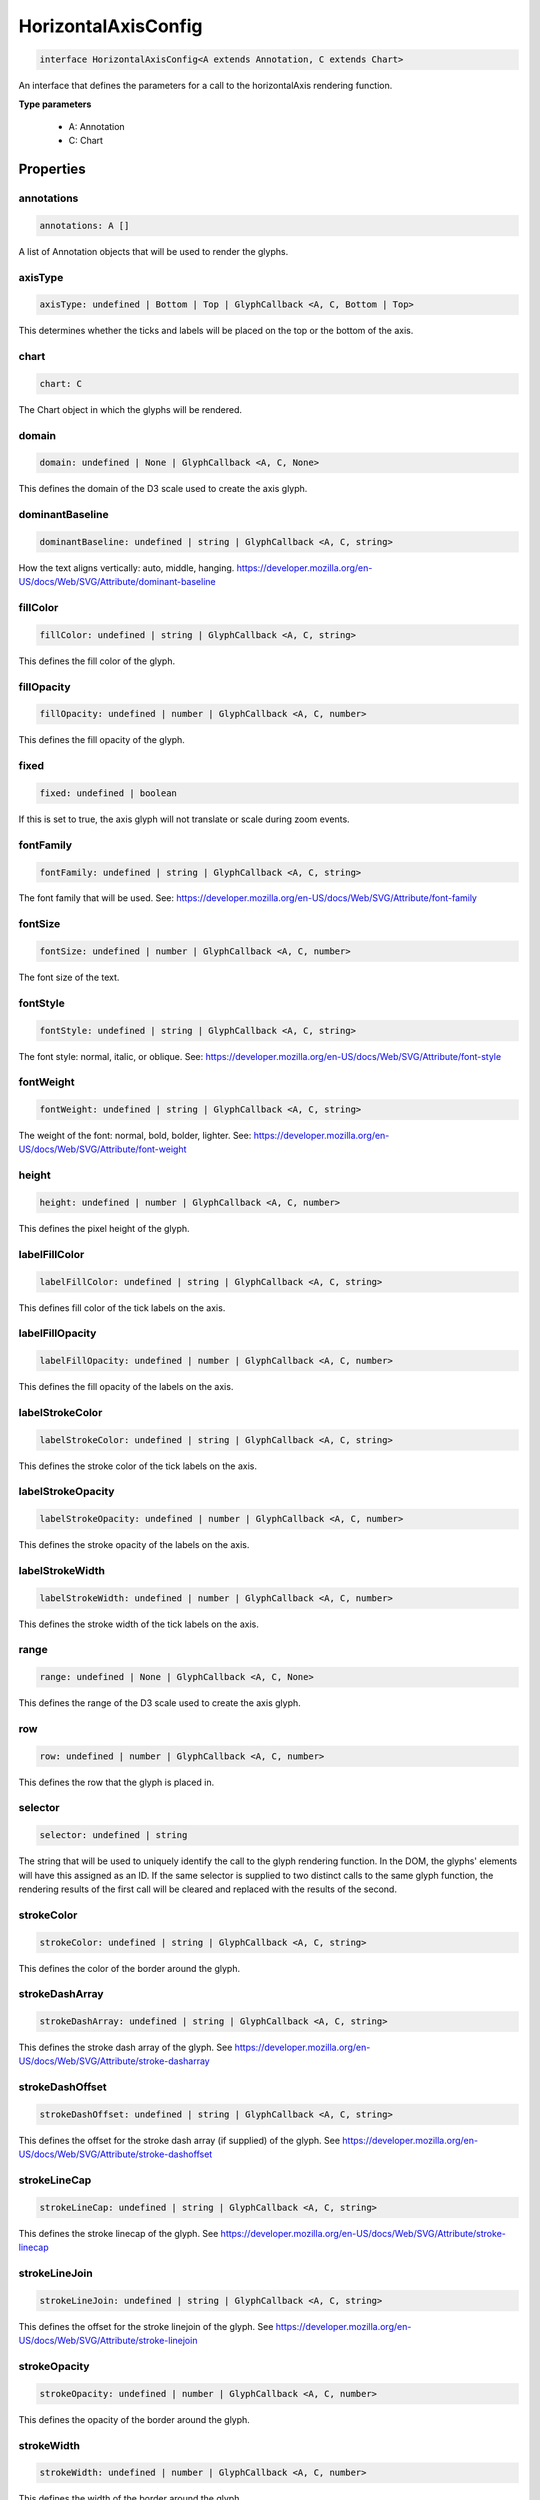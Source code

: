 .. role:: trst-class
.. role:: trst-interface
.. role:: trst-function
.. role:: trst-property
.. role:: trst-property-desc
.. role:: trst-method
.. role:: trst-method-desc
.. role:: trst-parameter
.. role:: trst-type
.. role:: trst-type-parameter

.. _HorizontalAxisConfig:

:trst-class:`HorizontalAxisConfig`
==================================

.. container:: collapsible

  .. code-block:: typescript

    interface HorizontalAxisConfig<A extends Annotation, C extends Chart>

.. container:: content

  An interface that defines the parameters for a call to the horizontalAxis rendering function.

  **Type parameters**

    - A: Annotation
    - C: Chart

Properties
----------

annotations
***********

.. container:: collapsible

  .. code-block:: typescript

    annotations: A []

.. container:: content

  A list of Annotation objects that will be used to render the glyphs.

axisType
********

.. container:: collapsible

  .. code-block:: typescript

    axisType: undefined | Bottom | Top | GlyphCallback <A, C, Bottom | Top>

.. container:: content

  This determines whether the ticks and labels will be placed on the top or the bottom of the axis.

chart
*****

.. container:: collapsible

  .. code-block:: typescript

    chart: C

.. container:: content

  The Chart object in which the glyphs will be rendered.

domain
******

.. container:: collapsible

  .. code-block:: typescript

    domain: undefined | None | GlyphCallback <A, C, None>

.. container:: content

  This defines the domain of the D3 scale used to create the axis glyph.

dominantBaseline
****************

.. container:: collapsible

  .. code-block:: typescript

    dominantBaseline: undefined | string | GlyphCallback <A, C, string>

.. container:: content

  How the text aligns vertically: auto, middle, hanging. https://developer.mozilla.org/en-US/docs/Web/SVG/Attribute/dominant-baseline

fillColor
*********

.. container:: collapsible

  .. code-block:: typescript

    fillColor: undefined | string | GlyphCallback <A, C, string>

.. container:: content

  This defines the fill color of the glyph.

fillOpacity
***********

.. container:: collapsible

  .. code-block:: typescript

    fillOpacity: undefined | number | GlyphCallback <A, C, number>

.. container:: content

  This defines the fill opacity of the glyph.

fixed
*****

.. container:: collapsible

  .. code-block:: typescript

    fixed: undefined | boolean

.. container:: content

  If this is set to true, the axis glyph will not translate or scale during zoom events.

fontFamily
**********

.. container:: collapsible

  .. code-block:: typescript

    fontFamily: undefined | string | GlyphCallback <A, C, string>

.. container:: content

  The font family that will be used. See: https://developer.mozilla.org/en-US/docs/Web/SVG/Attribute/font-family

fontSize
********

.. container:: collapsible

  .. code-block:: typescript

    fontSize: undefined | number | GlyphCallback <A, C, number>

.. container:: content

  The font size of the text.

fontStyle
*********

.. container:: collapsible

  .. code-block:: typescript

    fontStyle: undefined | string | GlyphCallback <A, C, string>

.. container:: content

  The font style: normal, italic, or oblique. See: https://developer.mozilla.org/en-US/docs/Web/SVG/Attribute/font-style

fontWeight
**********

.. container:: collapsible

  .. code-block:: typescript

    fontWeight: undefined | string | GlyphCallback <A, C, string>

.. container:: content

  The weight of the font: normal, bold, bolder, lighter. See: https://developer.mozilla.org/en-US/docs/Web/SVG/Attribute/font-weight

height
******

.. container:: collapsible

  .. code-block:: typescript

    height: undefined | number | GlyphCallback <A, C, number>

.. container:: content

  This defines the pixel height of the glyph.

labelFillColor
**************

.. container:: collapsible

  .. code-block:: typescript

    labelFillColor: undefined | string | GlyphCallback <A, C, string>

.. container:: content

  This defines fill color of the tick labels on the axis.

labelFillOpacity
****************

.. container:: collapsible

  .. code-block:: typescript

    labelFillOpacity: undefined | number | GlyphCallback <A, C, number>

.. container:: content

  This defines the fill opacity of the labels on the axis.

labelStrokeColor
****************

.. container:: collapsible

  .. code-block:: typescript

    labelStrokeColor: undefined | string | GlyphCallback <A, C, string>

.. container:: content

  This defines the stroke color of the tick labels on the axis.

labelStrokeOpacity
******************

.. container:: collapsible

  .. code-block:: typescript

    labelStrokeOpacity: undefined | number | GlyphCallback <A, C, number>

.. container:: content

  This defines the stroke opacity of the labels on the axis.

labelStrokeWidth
****************

.. container:: collapsible

  .. code-block:: typescript

    labelStrokeWidth: undefined | number | GlyphCallback <A, C, number>

.. container:: content

  This defines the stroke width of the tick labels on the axis.

range
*****

.. container:: collapsible

  .. code-block:: typescript

    range: undefined | None | GlyphCallback <A, C, None>

.. container:: content

  This defines the range of the D3 scale used to create the axis glyph.

row
***

.. container:: collapsible

  .. code-block:: typescript

    row: undefined | number | GlyphCallback <A, C, number>

.. container:: content

  This defines the row that the glyph is placed in.

selector
********

.. container:: collapsible

  .. code-block:: typescript

    selector: undefined | string

.. container:: content

  The string that will be used to uniquely identify the call to the glyph rendering function. In the DOM, the glyphs' elements will have this assigned as an ID. If the same selector is supplied to two distinct calls to the same glyph function, the rendering results of the first call will be cleared and replaced with the results of the second.

strokeColor
***********

.. container:: collapsible

  .. code-block:: typescript

    strokeColor: undefined | string | GlyphCallback <A, C, string>

.. container:: content

  This defines the color of the border around the glyph.

strokeDashArray
***************

.. container:: collapsible

  .. code-block:: typescript

    strokeDashArray: undefined | string | GlyphCallback <A, C, string>

.. container:: content

  This defines the stroke dash array of the glyph. See https://developer.mozilla.org/en-US/docs/Web/SVG/Attribute/stroke-dasharray

strokeDashOffset
****************

.. container:: collapsible

  .. code-block:: typescript

    strokeDashOffset: undefined | string | GlyphCallback <A, C, string>

.. container:: content

  This defines the offset for the stroke dash array (if supplied) of the glyph. See https://developer.mozilla.org/en-US/docs/Web/SVG/Attribute/stroke-dashoffset

strokeLineCap
*************

.. container:: collapsible

  .. code-block:: typescript

    strokeLineCap: undefined | string | GlyphCallback <A, C, string>

.. container:: content

  This defines the stroke linecap of the glyph. See https://developer.mozilla.org/en-US/docs/Web/SVG/Attribute/stroke-linecap

strokeLineJoin
**************

.. container:: collapsible

  .. code-block:: typescript

    strokeLineJoin: undefined | string | GlyphCallback <A, C, string>

.. container:: content

  This defines the offset for the stroke linejoin of the glyph. See https://developer.mozilla.org/en-US/docs/Web/SVG/Attribute/stroke-linejoin

strokeOpacity
*************

.. container:: collapsible

  .. code-block:: typescript

    strokeOpacity: undefined | number | GlyphCallback <A, C, number>

.. container:: content

  This defines the opacity of the border around the glyph.

strokeWidth
***********

.. container:: collapsible

  .. code-block:: typescript

    strokeWidth: undefined | number | GlyphCallback <A, C, number>

.. container:: content

  This defines the width of the border around the glyph.

target
******

.. container:: collapsible

  .. code-block:: typescript

    target: undefined | Selection <any, any, any, any> | Viewport | Overflow | Defs

.. container:: content

  This determines the parent DOM element in which the glyphs will be rendered. When supplying a BindTarget, the rendering function will find the appropriate parent in the supplied Chart. When supplying a D3 selection, the rendering function will explicitly use the selected element.

textAnchor
**********

.. container:: collapsible

  .. code-block:: typescript

    textAnchor: undefined | string | GlyphCallback <A, C, string>

.. container:: content

  How the text aligns horizontally: start, middle, or end. See: https://developer.mozilla.org/en-US/docs/Web/SVG/Attribute/text-anchor

tickFillColor
*************

.. container:: collapsible

  .. code-block:: typescript

    tickFillColor: undefined | string | GlyphCallback <A, C, string>

.. container:: content

  This defines the fill color of the tick marks on the axis

tickFillOpacity
***************

.. container:: collapsible

  .. code-block:: typescript

    tickFillOpacity: undefined | string | GlyphCallback <A, C, string>

.. container:: content

  This defines the fill opacity of the tick marks on the axis.

tickFormat
**********

.. container:: collapsible

  .. code-block:: typescript

    tickFormat: undefined | string | GlyphCallback <A, C, string>

.. container:: content

  This controls the tick count and format of the tick labels. For more information, see: https://github.com/d3/d3-axis#axis_ticks

tickPadding
***********

.. container:: collapsible

  .. code-block:: typescript

    tickPadding: undefined | number | GlyphCallback <A, C, number>

.. container:: content

  This controls the distance between the tick marks and tick labels. For more information, see: https://github.com/d3/d3-axis#axis_tickPadding

tickSizeInner
*************

.. container:: collapsible

  .. code-block:: typescript

    tickSizeInner: undefined | number | GlyphCallback <A, C, number>

.. container:: content

  This controls the size of the "inner" axis ticks. For more information, see: https://github.com/d3/d3-axis#axis_tickSizeInner

tickSizeOuter
*************

.. container:: collapsible

  .. code-block:: typescript

    tickSizeOuter: undefined | number | GlyphCallback <A, C, number>

.. container:: content

  This controls the size of the "outer" axis ticks. For more information, see: https://github.com/d3/d3-axis#axis_tickSizeOuter

tickStrokeColor
***************

.. container:: collapsible

  .. code-block:: typescript

    tickStrokeColor: undefined | string | GlyphCallback <A, C, string>

.. container:: content

  This defines the stroke color of the tick marks on the axis.

tickStrokeOpacity
*****************

.. container:: collapsible

  .. code-block:: typescript

    tickStrokeOpacity: undefined | number | GlyphCallback <A, C, number>

.. container:: content

  This defines the stroke opacity of the tick marks on the axis.

tickStrokeWidth
***************

.. container:: collapsible

  .. code-block:: typescript

    tickStrokeWidth: undefined | number | GlyphCallback <A, C, number>

.. container:: content

  This defines the stroke width of the tick marks on the axis.

ticks
*****

.. container:: collapsible

  .. code-block:: typescript

    ticks: undefined | number | GlyphCallback <A, C, number>

.. container:: content

  This defines the tick property that will be passed to D3's axis.ticks function. For more information, see https://github.com/d3/d3-axis#axis_ticks

width
*****

.. container:: collapsible

  .. code-block:: typescript

    width: undefined | number | GlyphCallback <A, C, number>

.. container:: content

  This defines the pixel width of the glyph.

x
*

.. container:: collapsible

  .. code-block:: typescript

    x: undefined | number | GlyphCallback <A, C, number>

.. container:: content

  This defines the pixel x coordinate of the glyph.

y
*

.. container:: collapsible

  .. code-block:: typescript

    y: undefined | number | GlyphCallback <A, C, number>

.. container:: content

  This defines the pixel y coordinate of the glyph

